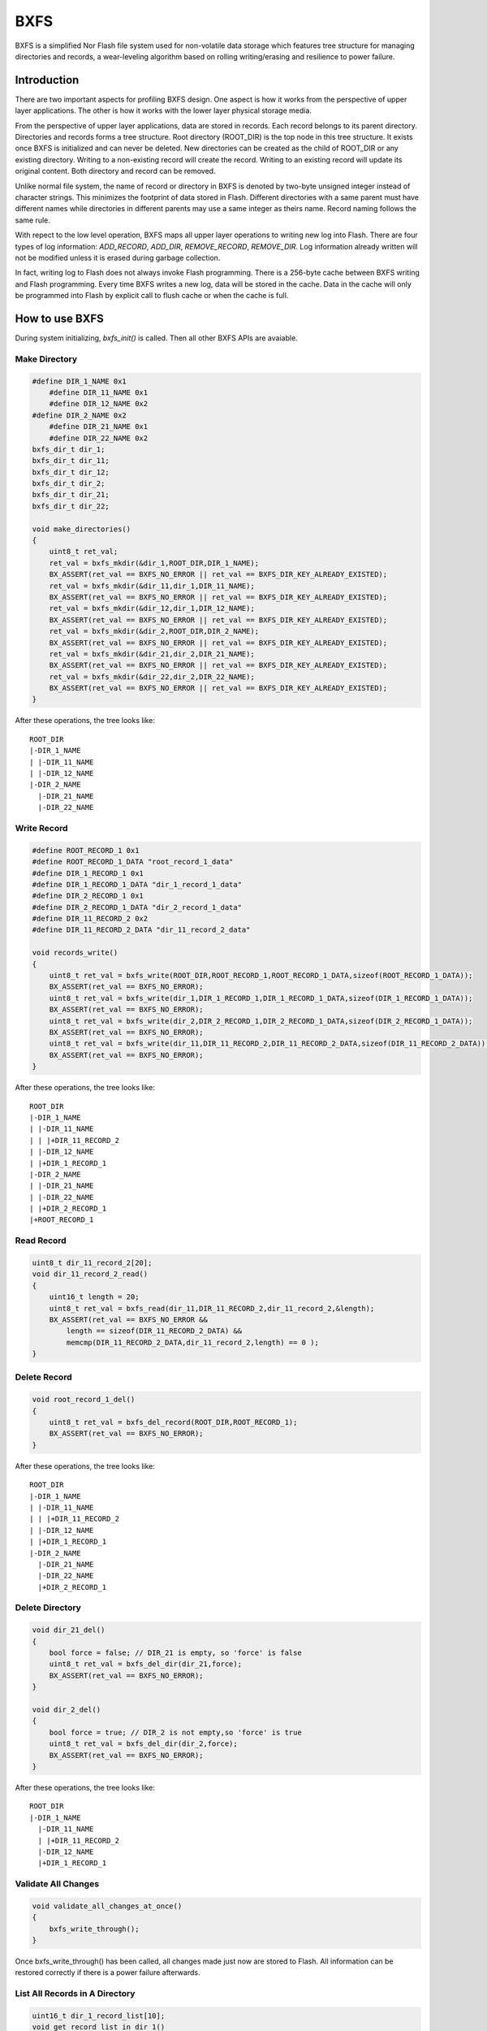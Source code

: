 BXFS
=====
BXFS is a simplified Nor Flash file system used for non-volatile data storage which features tree structure for managing directories and records, a wear-leveling algorithm based on rolling writing/erasing and resilience to power failure.


Introduction
-------------
There are two important aspects for profiling BXFS design. One aspect is how it works from the perspective of upper layer applications. The other is how it works with the lower layer physical storage media.

From the perspective of upper layer applications, data are stored in records. Each record belongs to its parent directory. Directories and records forms a tree structure. Root directory (ROOT_DIR) is the top node in this tree structure. It exists once BXFS is initialized and can never be deleted. New directories can be created as the child of ROOT_DIR or any existing directory. Writing to a non-existing record will create the record. Writing to an existing record will update its original content. Both directory and record can be removed.

Unlike normal file system, the name of record or directory in BXFS is denoted by two-byte unsigned integer instead of character strings. This minimizes the footprint of data stored in Flash. Different directories with a same parent must have different names while directories in different parents may use a same integer as theirs name. Record naming follows the same rule.

With repect to the low level operation, BXFS maps all upper layer operations to writing new log into Flash. There are four types of log information: *ADD_RECORD*, *ADD_DIR*, *REMOVE_RECORD*, *REMOVE_DIR*. Log information already written will not be modified unless it is erased during garbage collection. 

In fact, writing log to Flash does not always invoke Flash programming. There is a 256-byte cache between BXFS writing and Flash programming. Every time BXFS writes a new log, data will be stored in the cache. Data in the cache will only be programmed into Flash by explicit call to flush cache or when the cache is full.

How to use BXFS
----------------
During system initializing, *bxfs_init()* is called. Then all other BXFS APIs are avaiable.

Make Directory
~~~~~~~~~~~~~~~~
.. code:: c
    
    #define DIR_1_NAME 0x1
        #define DIR_11_NAME 0x1
        #define DIR_12_NAME 0x2
    #define DIR_2_NAME 0x2
        #define DIR_21_NAME 0x1
        #define DIR_22_NAME 0x2
    bxfs_dir_t dir_1;
    bxfs_dir_t dir_11;
    bxfs_dir_t dir_12;
    bxfs_dir_t dir_2;
    bxfs_dir_t dir_21;
    bxfs_dir_t dir_22;
    
    void make_directories()
    {
        uint8_t ret_val;
        ret_val = bxfs_mkdir(&dir_1,ROOT_DIR,DIR_1_NAME);
        BX_ASSERT(ret_val == BXFS_NO_ERROR || ret_val == BXFS_DIR_KEY_ALREADY_EXISTED);
        ret_val = bxfs_mkdir(&dir_11,dir_1,DIR_11_NAME);
        BX_ASSERT(ret_val == BXFS_NO_ERROR || ret_val == BXFS_DIR_KEY_ALREADY_EXISTED);
        ret_val = bxfs_mkdir(&dir_12,dir_1,DIR_12_NAME);
        BX_ASSERT(ret_val == BXFS_NO_ERROR || ret_val == BXFS_DIR_KEY_ALREADY_EXISTED);
        ret_val = bxfs_mkdir(&dir_2,ROOT_DIR,DIR_2_NAME);
        BX_ASSERT(ret_val == BXFS_NO_ERROR || ret_val == BXFS_DIR_KEY_ALREADY_EXISTED);
        ret_val = bxfs_mkdir(&dir_21,dir_2,DIR_21_NAME);
        BX_ASSERT(ret_val == BXFS_NO_ERROR || ret_val == BXFS_DIR_KEY_ALREADY_EXISTED);
        ret_val = bxfs_mkdir(&dir_22,dir_2,DIR_22_NAME);
        BX_ASSERT(ret_val == BXFS_NO_ERROR || ret_val == BXFS_DIR_KEY_ALREADY_EXISTED);    
    }

After these operations, the tree looks like:

::

    ROOT_DIR
    |-DIR_1_NAME
    | |-DIR_11_NAME
    | |-DIR_12_NAME
    |-DIR_2_NAME
      |-DIR_21_NAME
      |-DIR_22_NAME

    
Write Record
~~~~~~~~~~~~~~
.. code :: c
   
    #define ROOT_RECORD_1 0x1
    #define ROOT_RECORD_1_DATA "root_record_1_data"
    #define DIR_1_RECORD_1 0x1
    #define DIR_1_RECORD_1_DATA "dir_1_record_1_data"
    #define DIR_2_RECORD_1 0x1
    #define DIR_2_RECORD_1_DATA "dir_2_record_1_data"
    #define DIR_11_RECORD_2 0x2
    #define DIR_11_RECORD_2_DATA "dir_11_record_2_data"
    
    void records_write()
    {
        uint8_t ret_val = bxfs_write(ROOT_DIR,ROOT_RECORD_1,ROOT_RECORD_1_DATA,sizeof(ROOT_RECORD_1_DATA));
        BX_ASSERT(ret_val == BXFS_NO_ERROR);
        uint8_t ret_val = bxfs_write(dir_1,DIR_1_RECORD_1,DIR_1_RECORD_1_DATA,sizeof(DIR_1_RECORD_1_DATA));
        BX_ASSERT(ret_val == BXFS_NO_ERROR);
        uint8_t ret_val = bxfs_write(dir_2,DIR_2_RECORD_1,DIR_2_RECORD_1_DATA,sizeof(DIR_2_RECORD_1_DATA));
        BX_ASSERT(ret_val == BXFS_NO_ERROR);
        uint8_t ret_val = bxfs_write(dir_11,DIR_11_RECORD_2,DIR_11_RECORD_2_DATA,sizeof(DIR_11_RECORD_2_DATA));
        BX_ASSERT(ret_val == BXFS_NO_ERROR);
    }
    
After these operations, the tree looks like:

::

    ROOT_DIR
    |-DIR_1_NAME
    | |-DIR_11_NAME
    | | |+DIR_11_RECORD_2
    | |-DIR_12_NAME
    | |+DIR_1_RECORD_1
    |-DIR_2_NAME
    | |-DIR_21_NAME
    | |-DIR_22_NAME
    | |+DIR_2_RECORD_1
    |+ROOT_RECORD_1
    
Read Record
~~~~~~~~~~~~
.. code :: c

    uint8_t dir_11_record_2[20];
    void dir_11_record_2_read()
    {
        uint16_t length = 20;
        uint8_t ret_val = bxfs_read(dir_11,DIR_11_RECORD_2,dir_11_record_2,&length);
        BX_ASSERT(ret_val == BXFS_NO_ERROR && 
            length == sizeof(DIR_11_RECORD_2_DATA) &&
            memcmp(DIR_11_RECORD_2_DATA,dir_11_record_2,length) == 0 );
    }

Delete Record
~~~~~~~~~~~~~~
.. code :: c

    void root_record_1_del()
    {
        uint8_t ret_val = bxfs_del_record(ROOT_DIR,ROOT_RECORD_1);
        BX_ASSERT(ret_val == BXFS_NO_ERROR);
    }

After these operations, the tree looks like:

::

    ROOT_DIR
    |-DIR_1_NAME
    | |-DIR_11_NAME
    | | |+DIR_11_RECORD_2
    | |-DIR_12_NAME
    | |+DIR_1_RECORD_1
    |-DIR_2_NAME
      |-DIR_21_NAME
      |-DIR_22_NAME
      |+DIR_2_RECORD_1

Delete Directory
~~~~~~~~~~~~~~~~~~
.. code :: c

    void dir_21_del()
    {
        bool force = false; // DIR_21 is empty, so 'force' is false
        uint8_t ret_val = bxfs_del_dir(dir_21,force);
        BX_ASSERT(ret_val == BXFS_NO_ERROR);
    }
    
    void dir_2_del()
    {
        bool force = true; // DIR_2 is not empty,so 'force' is true
        uint8_t ret_val = bxfs_del_dir(dir_2,force);
        BX_ASSERT(ret_val == BXFS_NO_ERROR);
    }

After these operations, the tree looks like:

::

    ROOT_DIR
    |-DIR_1_NAME
      |-DIR_11_NAME
      | |+DIR_11_RECORD_2
      |-DIR_12_NAME
      |+DIR_1_RECORD_1

**Validate All Changes**
~~~~~~~~~~~~~~~~~~~~~~~~~
.. code :: c

    void validate_all_changes_at_once()
    {
        bxfs_write_through();
    }    

Once bxfs_write_through() has been called, all changes made just now are stored to Flash. All information can be restored correctly if there is a power failure afterwards.

List All Records in A Directory
~~~~~~~~~~~~~~~~~~~~~~~~~~~~~~~~
.. code :: c

    uint16_t dir_1_record_list[10];
    void get_record_list_in_dir_1()
    {
        uint16_t num = 10;
        uint8_t ret_val = bxfs_record_list_get(dir_1,&num,dir_1_record_list);
        BX_ASSERT(ret_val == BXFS_NO_ERROR && num == 1 && dir_1_record_list[0] == DIR_1_RECORD_1);
    }
    
Erase all data in BXFS
~~~~~~~~~~~~~~~~~~~~~~~~
.. code :: c
    
    bxfs_erase_data();
    
All data stored in BXFS, such as BLE bonding information, Mesh network status and user customized data, will be erased physically. This is commonly used for restoring factory settings.

Flash Storage Format
---------------------

The format of 4 types of log information is following:

+-------------------------------------------------------------------------------------------------------------------------------------------+
| log format                                                                                                                                |
+====================+=====+======+======+=========+=====+======+====+======+=====+============+=================+=======+==================+
|type \\         byte| 0   | 1    | 2    | 3       | 4   |  5   |  6 | 7    |  8  | 9 ... N-3  | N-2             | N - 1 | total_length     |
+--------------------+-----+------+------+---------+-----+------+----+------+-----+------------+-----------------+-------+------------------+
|add_record          | 0x0 |record_name  |parent_node_idx|data_length|crc16       | record_data| crc16 of record_data    | 9+data_length + 2|
+--------------------+-----+-------------+---------------+-----------+------------+------------+-------------------------+------------------+
|add_dir             | 0x1 |dir_name     |parent_node_idx|node_idx   |crc16       |                                      | 9                |
+--------------------+-----+-------------+---------------+-----------+------------+--------------------------------------+------------------+
|remove_record       | 0x2 |record_name  |parent_node_idx|crc16      |                                                   | 7                |
+--------------------+-----+-------------+---------------+-----------+---------------------------------------------------+------------------+
|remove_dir          | 0x3 |node_idx     |crc16          |                                                               | 5                |
+--------------------+-----+-------------+---------------+-----------+---------------------------------------------------+------------------+

For each section in use, the heading 6 bytes are section_head.

+------------------------------------------+
|section_head                              |
+=====+==+========+====+========+====+=====+ 
|byte |0 |1       |2   | 3      |4   |5    |
|     +--+--------+----+--------+----+-----+
|     |loop_count |node_offset  |crc16     |
+-----+-----------+-------------+----------+

The following picture shows BXFS storage with totally 4 sections and 5 logs across the first three sections.

.. image :: bxfs_format.png


Wear Levelling
---------------
    
Data Integrity and Power Failure Resilience
---------------------------------------------



